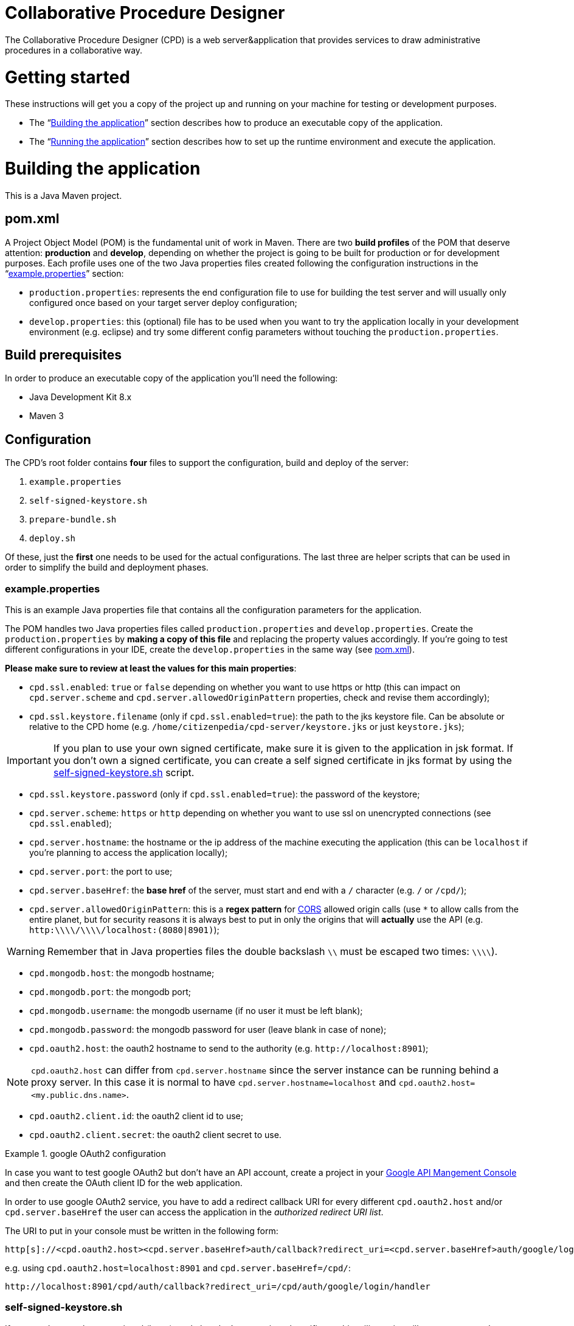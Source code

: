 Collaborative Procedure Designer
================================

The Collaborative Procedure Designer (CPD) is a web server&application that provides services to draw administrative
procedures in a collaborative way.

= Getting started
These instructions will get you a copy of the project up and running on your machine for testing or development
purposes.

* The “<<build,Building the application>>” section describes how to produce an executable copy of the application.
* The “<<run,Running the application>>” section describes how to set up the runtime environment and execute the
  application.

= [[build]]Building the application

This is a Java Maven project.

== [[pom]]pom.xml

A Project Object Model (POM) is the fundamental unit of work in Maven. There are two *build profiles* of the POM that
deserve attention: *production* and *develop*, depending on whether the project is going to be built for production or
for development purposes. Each profile uses one of the two Java properties files created following the configuration
instructions in the “<<properties,example.properties>>” section:

* `production.properties`: represents the end configuration file to use for building the test server and will usually
  only configured once based on your target server deploy configuration;
* `develop.properties`: this (optional) file has to be used when you want to try the application locally in your
  development environment (e.g. eclipse) and try some different config parameters without touching the
  `production.properties`.

== [[build-pre]]Build prerequisites

In order to produce an executable copy of the application you'll need the following:

* Java Development Kit 8.x
* Maven 3

== Configuration

The CPD's root folder contains *four* files to support the configuration, build and deploy of the server:

  1. `example.properties`
  2. `self-signed-keystore.sh`
  3. `prepare-bundle.sh`
  4. `deploy.sh`

Of these, just the *first* one needs to be used for the actual configurations. The last three are helper scripts that
can be used in order to simplify the build and deployment phases.

=== [[properties]]example.properties

This is an example Java properties file that contains all the configuration parameters for the application.

The POM handles two Java properties files called `production.properties` and `develop.properties`. Create the
`production.properties` by *making a copy of this file* and replacing the property values accordingly. If you're going
to test different configurations in your IDE, create the `develop.properties` in the same way (see  <<pom,pom.xml>>).

.*Please make sure to review at least the values for this main properties*:

* `cpd.ssl.enabled`: `true` or `false` depending on whether you want to use https or http (this can impact on
  `cpd.server.scheme` and `cpd.server.allowedOriginPattern` properties, check and revise them accordingly);
* `cpd.ssl.keystore.filename` (only if `cpd.ssl.enabled=true`): the path to the jks keystore file. Can be absolute or
  relative to the CPD home (e.g. `/home/citizenpedia/cpd-server/keystore.jks` or just `keystore.jks`);

IMPORTANT: If you plan to use your own signed certificate, make sure it is given to the application in jsk format. If
           you don't own a signed certificate, you can create a self signed certificate in jks format by using the
           <<self-signed,self-signed-keystore.sh>> script.

* `cpd.ssl.keystore.password` (only if `cpd.ssl.enabled=true`): the password of the keystore;
* `cpd.server.scheme`: `https` or `http` depending on whether you want to use ssl on unencrypted connections (see
  `cpd.ssl.enabled`);
* `cpd.server.hostname`: the hostname or the ip address of the machine executing the application (this can be
  `localhost` if you're planning to access the application locally);
* `cpd.server.port`: the port to use;
* `cpd.server.baseHref`: the *base href* of the server, must start and end with a `/` character (e.g. `/` or `/cpd/`);
* `cpd.server.allowedOriginPattern`: this is a *regex pattern* for link:http://www.w3.org/TR/cors[CORS] allowed origin
  calls (use `*` to allow calls from the entire planet, but for security reasons it is always best to put in only the
  origins that will *actually* use the API (e.g. `http:\\\\/\\\\/localhost:(8080|8901)`);

WARNING: Remember that in Java properties files the double backslash `\\` must be escaped two times: `\\\\`).

* `cpd.mongodb.host`: the mongodb hostname;
* `cpd.mongodb.port`: the mongodb port;
* `cpd.mongodb.username`: the mongodb username (if no user it must be left blank);
* `cpd.mongodb.password`: the mongodb password for user (leave blank in case of none);
* `cpd.oauth2.host`: the oauth2 hostname to send to the authority (e.g. `http://localhost:8901`);

NOTE: `cpd.oauth2.host` can differ from `cpd.server.hostname` since the server instance can be running behind a proxy
      server. In this case it is normal to have `cpd.server.hostname=localhost` and
      `cpd.oauth2.host=<my.public.dns.name>`.

* `cpd.oauth2.client.id`: the oauth2 client id to use;
* `cpd.oauth2.client.secret`: the oauth2 client secret to use.

.google OAuth2 configuration
====

In case you want to test google OAuth2 but don't have an API account, create a project in your
link:https://console.developers.google.com/apis/credentials[Google API Mangement Console]
and then create the OAuth client ID for the web application.

In order to use google OAuth2 service, you have to add a redirect callback URI for every different `cpd.oauth2.host`
and/or `cpd.server.baseHref` the user can access the application in the _authorized redirect URI list_.

The URI to put in your  console must be written in the following form:

  http[s]://<cpd.oauth2.host><cpd.server.baseHref>auth/callback?redirect_uri=<cpd.server.baseHref>auth/google/login/handler

e.g. using `cpd.oauth2.host=localhost:8901` and `cpd.server.baseHref=/cpd/`:

  http://localhost:8901/cpd/auth/callback?redirect_uri=/cpd/auth/google/login/handler

====

=== [[self-signed]]self-signed-keystore.sh

If you need to test the server in ssl (https) mode but don't own a signed certificate, this utility script will generate
a new Java keystore storing a self-signed certificate by using the JRE keytool utility. It has pre-set values to produce
a keystore named `keystore.jks` with alias `simpatico` and password `simpatico`. `<filename>`, `<alias>` and
`<password>` can be passed as input arguments. Type `./self-signed-keystore.sh --help` for details.

After the script is launched, the Java keytool will ask you to fill in the prompts for your organization information.
*When it asks for your first and last name, enter the domain name of the server that users will be entering to connect
to the CPD server* (e.g. `www.citizenpedia.com`).

=== [[bundle]]prepare-bundle.sh

This script creates the bundle ready for deployment. It expects an input parameter between one of these two possible
values: `production` or `develop`. In the case no parameter is given, it will be assumed `production` by default.
You can inspect the file to understand how the `deploy-bundle` is set up.

The final bundle will be found under the `target/deploy-bundle` directory. That directory can be copied to the target
machine and renamed to your liking.

CAUTION: If the application is configured for ssl and you used a relative path in the `cpd.keystore.filename`, make sure
         the path is relative to the position of the

=== [[deploy]]deploy.sh

This script has been added to simplify the deployment of the production bundle by

1. invoking the <<bundle,`prepare-bundle.sh production`>> command;
2. copying via ssh the produced `deploy-bundle` as `cpd-server` under the home of the given user (i.e.
   `/home/<user>/cpd-server`).

The script will eventually stop any running instance of the application before the ssh copy and always start the newly
deployed application after the ssh copy.

IMPORTANT: Before launching the `deploy.sh` script (or before manually launching the deployed <<bundle,bundle>> with
           `start.sh`), make sure the machine you're going to run the server satisfies the <<run-pre,Runtime
           prerequisites>>.

The `deploy.sh` script requires *two* mandatory input parameters:

* the `USERNAME` of the user account to be used on the remote machine. The application will run with that user's
  privileges;

WARNING: Never launch the application as `root` user!

* the `SERVER` hostname or ip address of the remote machine where the application will be deployed (this should be equal
  to the `cpd.server.hostname` property value of the `production.properties` file).

= [[run]]Running the application

IMPORTANT: Before running the application make sure the <<run-pre,Runtime prerequisites>> are satisfied.

== [[run-pre]]Runtime prerequisites

The CPD runs on *nix equipped machines. Before trying to launch the server, make sure the following
softwares/runtimes/libraries are available at the target machine:

* Java Runtime Environment 8.x
* MongoDB 3.4

== Running from the produced deploy bundle

If built with <<bundle,`prepare-bundle.sh`>>, the application can be started with the `start.sh` script that can be
found inside the bundled package.

If built and deployed with <<deploy,`deploy.sh`>>, the application should have been started automatically.

In both cases, the application can be stopped using the `stop.sh` script.

== Running from your favourite development environment

Make sure your development environment satisfies both the <<build-pre,Build prerequisites>> and the <<run-pre,
Running prerequisites>>.

=== IDE configuration

There are extra configuration steps that must be taken for development purpose. The application expects the following
two directories:

  1. `./conf/`: directory containing the generated `config.json` configuration file;
  2. `./web/`: directory containing the static resources to be served.

So, create them as symbolic links in the directory you will launch the application.

*Assuming you'll run the launch command from the project root*:

  1. `ln -s target/deploy-bundle/conf conf`;
  2. `ln -s target/deploy-bundle/web web`.

IMPORTANT: Set the active POM profile to `develop`.

The configuration parameters can be changed in the `develop.properties` file (see the <<properties,example.properties>>
section).

=== Compilation

`mvn clean package [-P develop]`

will generate a `cpd-server-[version]-fat.jar` Java *fat jar*, which is a standalone _all-in-one_ executable jar. +
Maven will automatically filter the `config.json` file based on the `develop` profile and put it in the
`target/deploy-bundle/conf` directory for you.

NOTE: If no profile is passed to the `mvn` command, maven will default to `develop`.

=== Execution

`java -jar target/cpd-server-[version]-fat.jar`

Alternatively, you can configure you development environment to launch the application by setting these launcher
configuration:

* main class: `it.beng.microservice.common.Launcher`
* arguments: `run it.beng.modeler.microservice.ModelerConfigVerticle`


